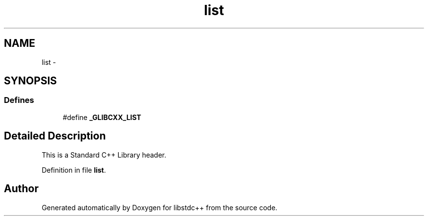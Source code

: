 .TH "list" 3 "21 Apr 2009" "libstdc++" \" -*- nroff -*-
.ad l
.nh
.SH NAME
list \- 
.SH SYNOPSIS
.br
.PP
.SS "Defines"

.in +1c
.ti -1c
.RI "#define \fB_GLIBCXX_LIST\fP"
.br
.in -1c
.SH "Detailed Description"
.PP 
This is a Standard C++ Library header. 
.PP
Definition in file \fBlist\fP.
.SH "Author"
.PP 
Generated automatically by Doxygen for libstdc++ from the source code.
